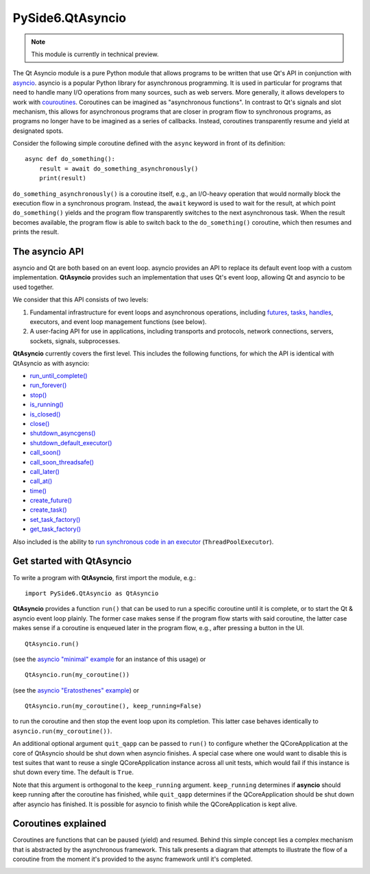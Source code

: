 .. module:: PySide6.QtAsyncio

PySide6.QtAsyncio
*****************

.. note:: This module is currently in technical preview.

The Qt Asyncio module is a pure Python module that allows programs to be
written that use Qt's API in conjunction with `asyncio
<https://docs.python.org/3/library/asyncio.html>`_. asyncio is a popular
Python library for asynchronous programming. It is used in particular
for programs that need to handle many I/O operations from many sources,
such as web servers. More generally, it allows developers to work with
`couroutines <https://docs.python.org/3/library/asyncio-task.html#coroutine>`_.
Coroutines can be imagined as "asynchronous functions". In contrast to
Qt's signals and slot mechanism, this allows for asynchronous programs
that are closer in program flow to synchronous programs, as programs no
longer have to be imagined as a series of callbacks. Instead, coroutines
transparently resume and yield at designated spots.

Consider the following simple coroutine defined with the ``async``
keyword in front of its definition:

::

    async def do_something():
        result = await do_something_asynchronously()
        print(result)

``do_something_asynchronously()`` is a coroutine itself, e.g., an
I/O-heavy operation that would normally block the execution flow in a
synchronous program. Instead, the ``await`` keyword is used to wait for
the result, at which point ``do_something()`` yields and the program
flow transparently switches to the next asynchronous task. When the
result becomes available, the program flow is able to switch back to the
``do_something()`` coroutine, which then resumes and prints the result.

The asyncio API
^^^^^^^^^^^^^^^

asyncio and Qt are both based on an event loop. asyncio provides an API
to replace its default event loop with a custom implementation.
**QtAsyncio** provides such an implementation that uses Qt's event loop,
allowing Qt and asyncio to be used together.

We consider that this API consists of two levels:

1.  Fundamental infrastructure for event loops and asynchronous
    operations, including `futures
    <https://docs.python.org/3/library/asyncio-future.html#asyncio.Future>`_,
    `tasks <https://docs.python.org/3/library/asyncio-task.html#asyncio.Task>`_,
    `handles <https://docs.python.org/3/library/asyncio-eventloop.html#callback-handles>`_,
    executors, and event loop management functions (see below).
2.  A user-facing API for use in applications, including transports and
    protocols, network connections, servers, sockets, signals,
    subprocesses.

**QtAsyncio** currently covers the first level. This includes the
following functions, for which the API is identical with QtAsyncio as
with asyncio:

* `run_until_complete() <https://docs.python.org/3/library/asyncio-eventloop.html#asyncio.loop.run_until_complete>`_
* `run_forever() <https://docs.python.org/3/library/asyncio-eventloop.html#asyncio.loop.run_forever>`_
* `stop() <https://docs.python.org/3/library/asyncio-eventloop.html#asyncio.loop.stop>`_
* `is_running() <https://docs.python.org/3/library/asyncio-eventloop.html#asyncio.loop.is_running>`_
* `is_closed() <https://docs.python.org/3/library/asyncio-eventloop.html#asyncio.loop.is_closed>`_
* `close() <https://docs.python.org/3/library/asyncio-eventloop.html#asyncio.loop.close>`_
* `shutdown_asyncgens() <https://docs.python.org/3/library/asyncio-eventloop.html#asyncio.loop.shutdown_asyncgens>`_
* `shutdown_default_executor() <https://docs.python.org/3/library/asyncio-eventloop.html#asyncio.loop.shutdown_default_executor>`_
* `call_soon() <https://docs.python.org/3/library/asyncio-eventloop.html#asyncio.loop.call_soon>`_
* `call_soon_threadsafe() <https://docs.python.org/3/library/asyncio-eventloop.html#asyncio.loop.call_soon_threadsafe>`_
* `call_later() <https://docs.python.org/3/library/asyncio-eventloop.html#asyncio.loop.call_later>`_
* `call_at() <https://docs.python.org/3/library/asyncio-eventloop.html#asyncio.loop.call_at>`_
* `time() <https://docs.python.org/3/library/asyncio-eventloop.html#asyncio.loop.time>`_
* `create_future() <https://docs.python.org/3/library/asyncio-eventloop.html#asyncio.loop.create_future>`_
* `create_task() <https://docs.python.org/3/library/asyncio-eventloop.html#asyncio.loop.create_task>`_
* `set_task_factory() <https://docs.python.org/3/library/asyncio-eventloop.html#asyncio.loop.set_task_factory>`_
* `get_task_factory() <https://docs.python.org/3/library/asyncio-eventloop.html#asyncio.loop.get_task_factory>`_

Also included is the ability to
`run synchronous code in an executor <https://docs.python.org/3/library/asyncio-eventloop.html#asyncio.loop.run_in_executor>`_
(``ThreadPoolExecutor``).

Get started with QtAsyncio
^^^^^^^^^^^^^^^^^^^^^^^^^^

To write a program with **QtAsyncio**, first import the module, e.g.:

::

    import PySide6.QtAsyncio as QtAsyncio

**QtAsyncio** provides a function ``run()`` that can be used to run a
specific coroutine until it is complete, or to start the Qt & asyncio
event loop plainly. The former case makes sense if the program flow
starts with said coroutine, the latter case makes sense if a coroutine
is enqueued later in the program flow, e.g., after pressing a button in
the UI.

::

    QtAsyncio.run()

(see the `asyncio "minimal" example <https://doc.qt.io/qtforpython-6/examples/example_async_minimal.html>`_
for an instance of this usage) or

::

    QtAsyncio.run(my_coroutine())

(see the `asyncio "Eratosthenes" example <https://doc.qt.io/qtforpython-6/examples/example_async_eratosthenes.html>`_)
or

::

    QtAsyncio.run(my_coroutine(), keep_running=False)

to run the coroutine and then stop the event loop upon its completion.
This latter case behaves identically to ``asyncio.run(my_coroutine())``.

An additional optional argument ``quit_qapp`` can be passed to ``run()``
to configure whether the QCoreApplication at the core of QtAsyncio
should be shut down when asyncio finishes. A special case where one
would want to disable this is test suites that want to reuse a single
QCoreApplication instance across all unit tests, which would fail if
this instance is shut down every time. The default is ``True``.

Note that this argument is orthogonal to the ``keep_running`` argument.
``keep_running`` determines if **asyncio** should keep running after the
coroutine has finished, while ``quit_qapp`` determines if the
QCoreApplication should be shut down after asyncio has finished. It is
possible for asyncio to finish while the QCoreApplication is kept alive.

Coroutines explained
^^^^^^^^^^^^^^^^^^^^

Coroutines are functions that can be paused (yield) and resumed. Behind
this simple concept lies a complex mechanism that is abstracted by the
asynchronous framework. This talk presents a diagram that attempts to
illustrate the flow of a coroutine from the moment it's provided to the
async framework until it's completed.

.. image:: https://img.youtube.com/vi/XuqdTvisqkQ/mqdefault.jpg
    :alt: Asynchronous programming with asyncio and Qt
    :target: https://www.youtube.com/watch?v=XuqdTvisqkQ
